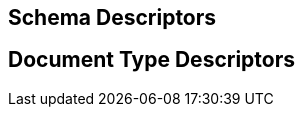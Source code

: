:_basedir: 
:_imagesdir: images/
:grid: cols
:usage:

[[index]]

== Schema Descriptors

== Document Type Descriptors
